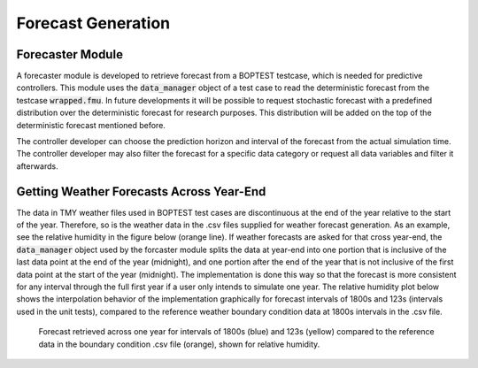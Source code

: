 .. _SecForGen:

Forecast Generation
===================

Forecaster Module
-----------------

A forecaster module is developed to retrieve forecast from a BOPTEST
testcase, which is needed for predictive controllers. This module uses the
:code:`data_manager` object of a test case to read the deterministic forecast from
the testcase :code:`wrapped.fmu`. In future developments it will be possible to
request stochastic forecast with a predefined distribution over the
deterministic forecast for research purposes. This distribution will be
added on the top of the deterministic forecast mentioned before.

The controller developer can choose the prediction horizon and interval of
the forecast from the actual simulation time. The controller developer may
also filter the forecast for a specific data category or request all data
variables and filter it afterwards.

Getting Weather Forecasts Across Year-End
-----------------------------------------

The data in TMY weather files used in BOPTEST test cases are discontinuous
at the end of the year relative to the start of the year.
Therefore, so is the weather data in the .csv files supplied for weather
forecast generation.  As an example, see the relative humidity in the
figure below (orange line). If weather forecasts are asked for that cross
year-end, the :code:`data_manager` object used by the forcaster module splits the
data at year-end into one portion that is inclusive of the last data point
at the end of the year (midnight), and one portion after the end of the
year that is not inclusive of the first data point at the start of the
year (midnight). The implementation is done this way so that the forecast
is more consistent for any interval through the full first year if a user
only intends to simulate one year. The relative humidity plot below shows
the interpolation behavior of the implementation graphically for forecast
intervals of 1800s and 123s (intervals used in the unit tests), compared
to the reference weather boundary condition data at 1800s intervals
in the .csv file.

.. figure:: images/relative_humidity_over_year_sim.png
    :scale: 50 %

    Forecast retrieved across one year for intervals of 1800s (blue) and
    123s (yellow) compared to the reference data in the boundary condition
    .csv file (orange), shown for relative humidity.
